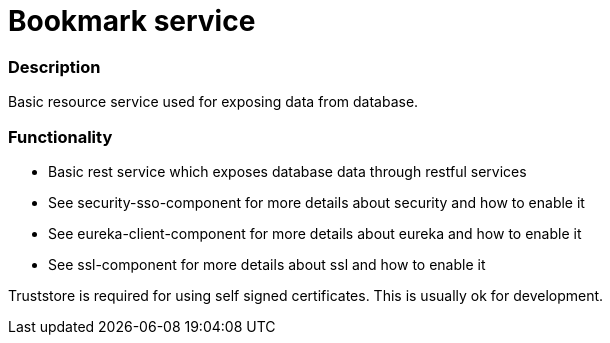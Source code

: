 = Bookmark service

=== Description
Basic resource service used for exposing data from database.

=== Functionality

* Basic rest service which exposes database data through restful services
* See security-sso-component for more details about security and how to enable it
* See eureka-client-component for more details about eureka and how to enable it
* See ssl-component for more details about ssl and how to enable it

Truststore is required for using self signed certificates. This is usually ok for development.